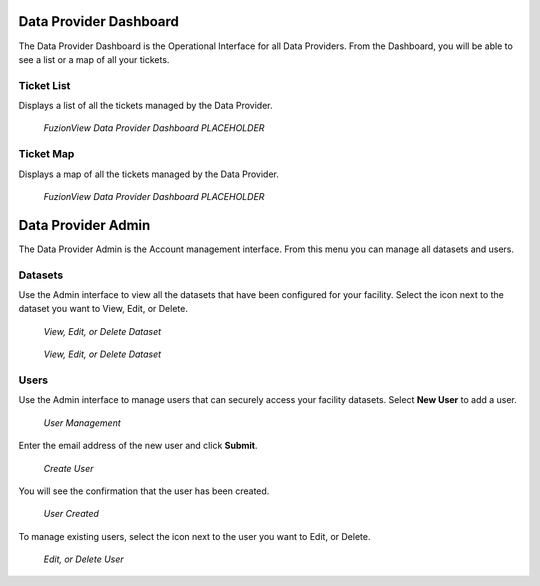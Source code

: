 Data Provider Dashboard
========================

The Data Provider Dashboard is the Operational Interface for all Data Providers. From the Dashboard, you will be able to see a list or a map of all your tickets. 

Ticket List
------------

Displays a list of all the tickets managed by the Data Provider. 

.. figure:: /_static/DPDashboard1_TicketList1.png
   :alt: The Ticket List
   :class: with-border
   
   *FuzionView Data Provider Dashboard PLACEHOLDER*

Ticket Map
-----------

Displays a map of all the tickets managed by the Data Provider.

.. figure:: /_static/DPDashboard2_TicketMap2.png
   :alt: The FuzionView Data Provider Dashboard
   :class: with-border
   
   *FuzionView Data Provider Dashboard PLACEHOLDER*

Data Provider Admin
====================

The Data Provider Admin is the Account management interface. From this menu you can manage all datasets and users. 

Datasets
----------

Use the Admin interface to view all the datasets that have been configured for your facility.
Select the icon next to the dataset you want to View, Edit, or Delete.

.. figure:: /_static/DPAdmin1_Datasets1.png
   :alt: Dataset Management
   :class: with-border
   
   *View, Edit, or Delete Dataset*

.. figure:: /_static/DPAdmin6_Datasets2.png
   :alt: Dataset Management
   :class: with-border
   
   *View, Edit, or Delete Dataset*

Users
------

Use the Admin interface to manage users that can securely access your facility datasets. 
Select **New User** to add a user.

.. figure:: /_static/DPAdmin2_Users1.png
   :alt: User Management
   :class: with-border
   
   *User Management*

Enter the email address of the new user and click **Submit**.

.. figure:: /_static/DPAdmin2_Users2.png
   :alt: Create User
   :class: with-border
   
   *Create User*

You will see the confirmation that the user has been created.

.. figure:: /_static/DPAdmin2_Users3.png
   :alt: User Created
   :class: with-border
   
   *User Created*

To manage existing users, select the icon next to the user you want to Edit, or Delete.

.. figure:: /_static/DPAdmin2_Users4.png
   :alt: Create New User
   :class: with-border
   
   *Edit, or Delete User*
